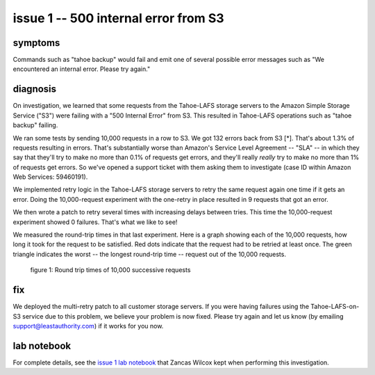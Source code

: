 ﻿

=====================================
issue 1 -- 500 internal error from S3
=====================================

symptoms
========

Commands such as "tahoe backup" would fail and emit one of several possible
error messages such as "We encountered an internal error. Please try again."

diagnosis
=========

On investigation, we learned that some requests from the Tahoe-LAFS storage
servers to the Amazon Simple Storage Service ("S3") were failing with a "500
Internal Error" from S3. This resulted in Tahoe-LAFS operations such as
"tahoe backup" failing.

We ran some tests by sending 10,000 requests in a row to S3. We got 132
errors back from S3 [*]. That's about 1.3% of requests resulting in
errors. That's substantially worse than Amazon's Service Level Agreement --
"SLA" -- in which they say that they'll try to make no more than 0.1% of
requests get errors, and they'll really *really* try to make no more than 1%
of requests get errors. So we've opened a support ticket with them asking
them to investigate (case ID within Amazon Web Services: 59460191).

We implemented retry logic in the Tahoe-LAFS storage servers to retry the
same request again one time if it gets an error. Doing the 10,000-request
experiment with the one-retry in place resulted in 9 requests that got an
error.

We then wrote a patch to retry several times with increasing delays between
tries. This time the 10,000-request experiment showed 0 failures. That's what
we like to see!

We measured the round-trip times in that last experiment. Here is a graph
showing each of the 10,000 requests, how long it took for the request to be
satisfied. Red dots indicate that the request had to be retried at least
once. The green triangle indicates the worst -- the longest round-trip time
-- request out of the 10,000 requests.

.. figure:: 5xx_retry/issue_1-rttimes.png
   :width: 600px
   :figwidth: image

   figure 1: Round trip times of 10,000 successive requests

fix
===

We deployed the multi-retry patch to all customer storage servers. If you
were having failures using the Tahoe-LAFS-on-S3 service due to this problem,
we believe your problem is now fixed.  Please try again and let us know (by
emailing support@leastauthority.com) if it works for you now.

lab notebook
============

For complete details, see the `issue 1 lab notebook`_ that Zancas Wilcox kept
when performing this investigation.

.. _issue 1 lab notebook: 5xx_retry/
